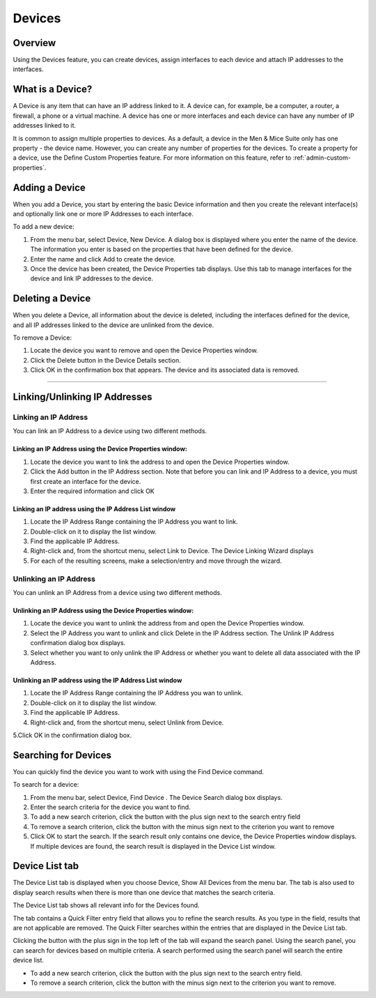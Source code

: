 .. _devices:

Devices
=======

Overview
--------

Using the Devices feature, you can create devices, assign interfaces to each device and attach IP addresses to the interfaces.

What is a Device?
-----------------

A Device is any item that can have an IP address linked to it. A device can, for example, be a computer, a router, a firewall, a phone or a virtual machine. A device has one or more interfaces and each device can have any number of IP addresses linked to it.

It is common to assign multiple properties to devices. As a default, a device in the Men & Mice Suite only has one property - the device name. However, you can create any number of properties for the devices. To create a property for a device, use the Define Custom Properties feature. For more information on this feature, refer to :ref:`admin-custom-properties`.

Adding a Device
---------------

When you add a Device, you start by entering the basic Device information and then you create the relevant interface(s) and optionally link one or more IP Addresses to each interface.

To add a new device:

1. From the menu bar, select Device, New Device. A dialog box is displayed where you enter the name of the device. The information you enter is based on the properties that have been defined for the device.

2. Enter the name and click Add to create the device.

3. Once the device has been created, the Device Properties tab displays. Use this tab to manage interfaces for the device and link IP addresses to the device.

.. image:: ../../images/console-devices-properties.png
  :width: 80%
  :align: center

  * To Add an interface, click the Add button in the Interfaces section and enter the required information for the interface.
  * The Name field is mandatory.
  * The Hardware Address field contains the MAC address for the interface. This field is not required. However, if you enter a Hardware Address it must be a valid MAC address and it must be unique – no other device can have an interface with the same Hardware Address.
  * To Add an IP Address to the device, you must first create an interface as the IP Address is attached to an interface on the device. Once an interface has been created, click the Add button in the IP Address section and enter the required information for the IP Address.

Deleting a Device
-----------------

When you delete a Device, all information about the device is deleted, including the interfaces defined for the device, and all IP addresses linked to the device are unlinked from the device.

To remove a Device:

1. Locate the device you want to remove and open the Device Properties window.

2. Click the Delete button in the Device Details section.

3. Click OK in the confirmation box that appears. The device and its associated data is removed.

----

Linking/Unlinking IP Addresses
------------------------------

Linking an IP Address
^^^^^^^^^^^^^^^^^^^^^

You can link an IP Address to a device using two different methods.

Linking an IP Address using the Device Properties window:
"""""""""""""""""""""""""""""""""""""""""""""""""""""""""

1. Locate the device you want to link the address to and open the Device Properties window.

2. Click the Add button in the IP Address section. Note that before you can link and IP Address to a device, you must first create an interface for the device.

3. Enter the required information and click OK

Linking an IP address using the IP Address List window
""""""""""""""""""""""""""""""""""""""""""""""""""""""

1. Locate the IP Address Range containing the IP Address you want to link.

2. Double-click on it to display the list window.

3. Find the applicable IP Address.

4. Right-click and, from the shortcut menu, select Link to Device. The Device Linking Wizard displays

5. For each of the resulting screens, make a selection/entry and move through the wizard.

Unlinking an IP Address
^^^^^^^^^^^^^^^^^^^^^^^

You can unlink an IP Address from a device using two different methods.

Unlinking an IP Address using the Device Properties window:
"""""""""""""""""""""""""""""""""""""""""""""""""""""""""""

1. Locate the device you want to unlink the address from and open the Device Properties window.

2. Select the IP Address you want to unlink and click  Delete  in the IP Address section. The Unlink IP Address confirmation dialog box displays.

3. Select whether you want to only unlink the IP Address or whether you want to delete all data associated with the IP Address.

Unlinking an IP address using the IP Address List window
""""""""""""""""""""""""""""""""""""""""""""""""""""""""

1. Locate the IP Address Range containing the IP Address you wan to unlink.

2. Double-click on it to display the list window.

3. Find the applicable IP Address.

4. Right-click and, from the shortcut menu, select Unlink from Device.

5.Click OK in the confirmation dialog box.

Searching for Devices
---------------------

You can quickly find the device you want to work with using the Find Device command.

To search for a device:

1. From the menu bar, select  Device, Find Device . The Device Search dialog box displays.

2. Enter the search criteria for the device you want to find.

3. To add a new search criterion, click the button with the plus sign next to the search entry field

4. To remove a search criterion, click the button with the minus sign next to the criterion you want to remove

5. Click  OK  to start the search. If the search result only contains one device, the Device Properties window displays. If multiple devices are found, the search result is displayed in the Device List window.

Device List tab
---------------

The Device List tab is displayed when you choose Device, Show All Devices from the menu bar. The tab is also used to display search results when there is more than one device that matches the search criteria.

The Device List tab shows all relevant info for the Devices found.

The tab contains a Quick Filter entry field that allows you to refine the search results. As you type in the field, results that are not applicable are removed. The Quick Filter searches within the entries that are displayed in the Device List tab.

Clicking the button with the plus sign in the top left of the tab will expand the search panel. Using the search panel, you can search for devices based on multiple criteria. A search performed using the search panel will search the entire device list.

* To add a new search criterion, click the button with the plus sign next to the search entry field.

* To remove a search criterion, click the button with the minus sign next to the criterion you want to remove.

.. image:: ../../images/console-devices-list-by-ip.png
  :width: 80%
  :align: center

.. image:: ../../images/console-devices-list-by-mac.png 
  :width: 80%
  :align: center
